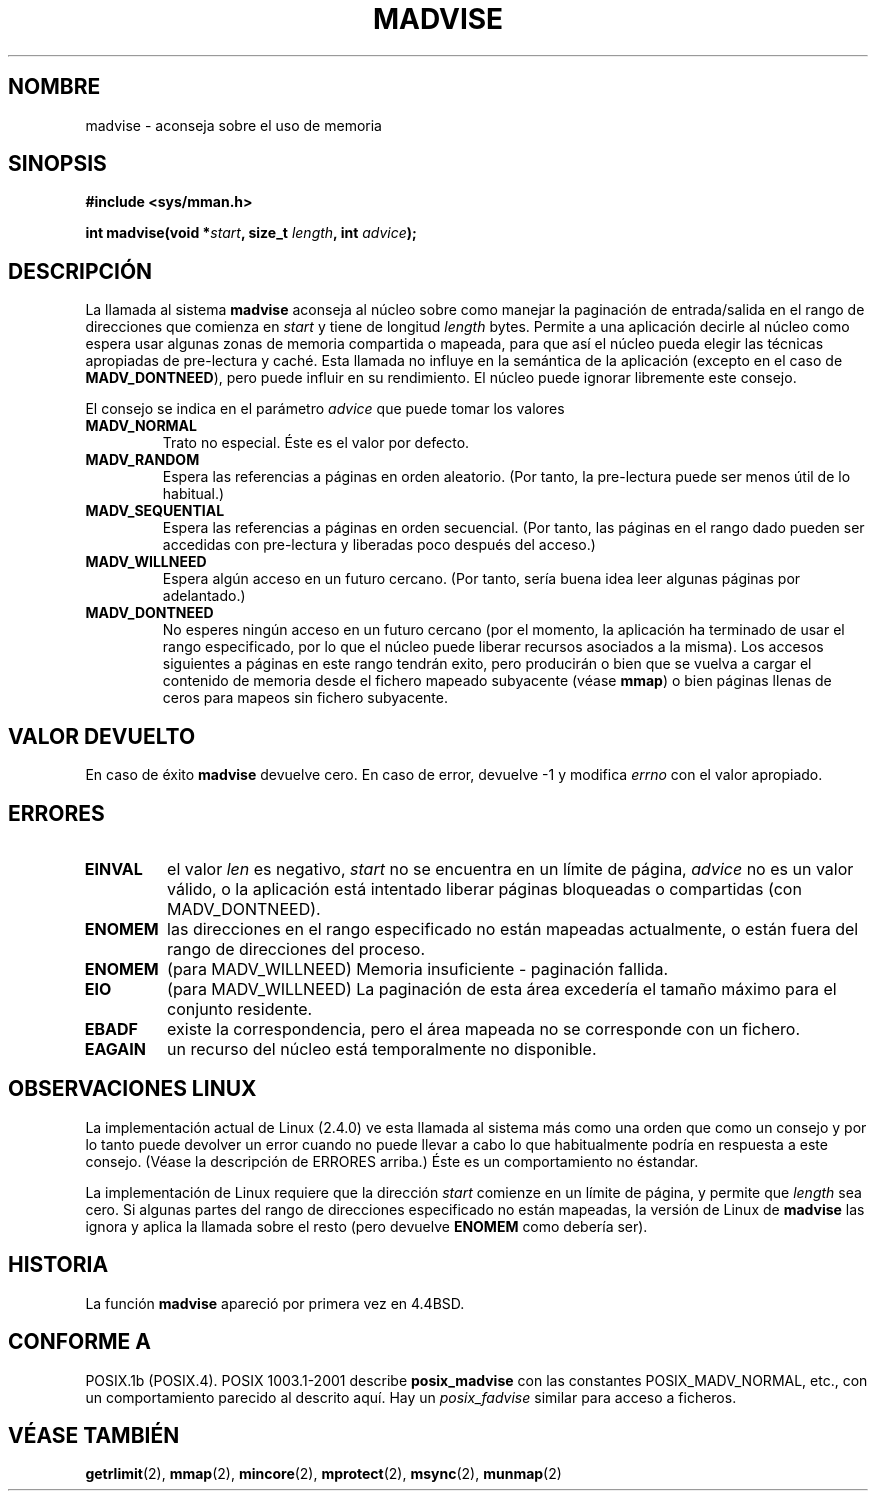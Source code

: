 .\" Hey Emacs! This file is -*- nroff -*- source.
.\"
.\" Copyright (C) 2001 David Gmez <davidge@jazzfree.com>
.\"
.\" Permission is granted to make and distribute verbatim copies of this
.\" manual provided the copyright notice and this permission notice are
.\" preserved on all copies.
.\"
.\" Permission is granted to copy and distribute modified versions of this
.\" manual under the conditions for verbatim copying, provided that the
.\" entire resulting derived work is distributed under the terms of a
.\" permission notice identical to this one
.\" 
.\" Since the Linux kernel and libraries are constantly changing, this
.\" manual page may be incorrect or out-of-date.  The author(s) assume no
.\" responsibility for errors or omissions, or for damages resulting from
.\" the use of the information contained herein.  The author(s) may not
.\" have taken the same level of care in the production of this manual,
.\" which is licensed free of charge, as they might when working
.\" professionally.
.\" 
.\" Formatted or processed versions of this manual, if unaccompanied by
.\" the source, must acknowledge the copyright and authors of this work.
.\"
.\" Based on comments from mm/filemap.c. Last modified on 10-06-2001
.\" Modified, 25 Feb 2002, Michael Kerrisk, <mtk16@ext.canterbury.ac.nz>
.\"	Added notes on MADV_DONTNEED
.\"
.\" Traducido por Miguel Pérez Ibars <mpi79470@alu.um.es> el 5-julio-2004
.\"
.TH MADVISE 2 "10 junio 2001" "Linux 2.4.5" "Manual del Programador de Linux"
.SH NOMBRE
madvise \- aconseja sobre el uso de memoria
.SH SINOPSIS
.br
.B #include <sys/mman.h>
.sp
.BI "int madvise(void *" start ", size_t " length ", int " advice );
.SH DESCRIPCIÓN
La llamada al sistema
.B madvise
aconseja al núcleo sobre como manejar la paginación de entrada/salida en
el rango de direcciones que comienza en
.I start
y tiene de longitud
.I length
bytes. Permite a una aplicación decirle al núcleo como espera usar
algunas zonas de memoria compartida o mapeada, para que así el núcleo pueda
elegir las técnicas apropiadas de pre-lectura y caché.
Esta llamada no influye en la semántica de la aplicación
(excepto en el caso de
.BR MADV_DONTNEED ),
pero puede
influir en su rendimiento. El núcleo puede ignorar libremente este consejo.
.LP
El consejo se indica en el parámetro
.I advice
que puede tomar los valores
.TP
.B MADV_NORMAL
Trato no especial. Éste es el valor por defecto.
.TP
.B MADV_RANDOM
Espera las referencias a páginas en orden aleatorio.
(Por tanto, la pre-lectura puede ser menos útil de lo habitual.)
.TP
.B MADV_SEQUENTIAL
Espera las referencias a páginas en orden secuencial.
(Por tanto, las páginas en el rango dado pueden ser accedidas
con pre-lectura y liberadas poco después del acceso.)
.TP
.B MADV_WILLNEED
Espera algún acceso en un futuro cercano.
(Por tanto, sería buena idea leer algunas páginas por adelantado.)
.TP 
.B MADV_DONTNEED
No esperes ningún acceso en un futuro cercano (por el momento, la
aplicación ha terminado de usar el rango especificado, por lo que el
núcleo puede liberar recursos asociados a la misma).
Los accesos siguientes a páginas en este rango tendrán exito, pero
producirán o bien que se vuelva a cargar el contenido de memoria desde el
fichero mapeado subyacente (véase \fBmmap\fP) o bien páginas llenas
de ceros para mapeos sin fichero subyacente.
.SH "VALOR DEVUELTO"
En caso de éxito
.B madvise
devuelve cero. En caso de error, devuelve \-1 y modifica
.I errno
con el valor apropiado.
.SH ERRORES
.TP
.B EINVAL
el valor
.IR len
es negativo,
.\" .I len
.\" is zero,
.I start
no se encuentra en un límite de página,
.I advice 
no es un valor válido, o la aplicación está intentado
liberar páginas bloqueadas o compartidas (con MADV_DONTNEED).
.TP 
.B ENOMEM
las direcciones en el rango especificado no están
mapeadas actualmente, o están fuera del rango de direcciones del proceso.
.TP
.B ENOMEM
(para MADV_WILLNEED) Memoria insuficiente - paginación fallida.
.TP
.B EIO
(para MADV_WILLNEED) La paginación de esta área excedería el 
tamaño máximo para el conjunto residente.
.TP
.B EBADF
existe la correspondencia, pero el área mapeada no se corresponde con un fichero.
.TP
.B EAGAIN
un recurso del núcleo está temporalmente no disponible.
.SH "OBSERVACIONES LINUX"
.LP
La implementación actual de Linux (2.4.0) ve esta llamada al sistema
más como una orden que como un consejo y por lo tanto puede devolver
un error cuando no puede llevar a cabo lo que habitualmente podría
en respuesta a este consejo. (Véase la descripción de ERRORES arriba.)
Éste es un comportamiento no éstandar.
.LP
La implementación de Linux requiere que la dirección
.I start
comienze en un límite de página, y permite que
.I length
sea cero. Si algunas partes del rango de direcciones especificado
no están mapeadas, la versión de Linux de
.B madvise
las ignora y aplica la llamada sobre el resto (pero devuelve
.B ENOMEM
como debería ser).
.SH HISTORIA
La función 
.B madvise
apareció por primera vez en 4.4BSD.
.SH "CONFORME A"
POSIX.1b (POSIX.4).
POSIX 1003.1-2001 describe
.B posix_madvise
con las constantes POSIX_MADV_NORMAL, etc.,
con un comportamiento parecido al descrito aquí. Hay un
.I posix_fadvise
similar para acceso a ficheros.
.SH "VÉASE TAMBIÉN"
.BR getrlimit (2),
.BR mmap (2),
.BR mincore (2),
.BR mprotect (2),
.BR msync (2),
.BR munmap (2)
